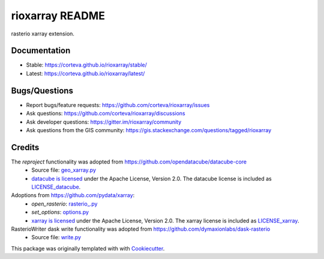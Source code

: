 ================
rioxarray README
================

rasterio xarray extension.


.. image:: https://badges.gitter.im/rioxarray/community.svg
   :alt: Join the chat at https://gitter.im/rioxarray/community
   :target: https://gitter.im/rioxarray/community?utm_source=badge&utm_medium=badge&utm_campaign=pr-badge&utm_content=badge

.. image:: https://img.shields.io/badge/all_contributors-20-orange.svg?style=flat-square
    :alt: All Contributors
    :target: https://github.com/corteva/rioxarray/blob/master/AUTHORS.rst

.. image:: https://img.shields.io/badge/License-Apache%202.0-blue.svg
    :target: https://github.com/corteva/rioxarray/blob/master/LICENSE

.. image:: https://img.shields.io/pypi/v/rioxarray.svg
    :target: https://pypi.python.org/pypi/rioxarray

.. image:: https://pepy.tech/badge/rioxarray
    :target: https://pepy.tech/project/rioxarray

.. image:: https://img.shields.io/conda/vn/conda-forge/rioxarray.svg
    :target: https://anaconda.org/conda-forge/rioxarray

.. image:: https://github.com/corteva/rioxarray/workflows/Tests/badge.svg
    :target: https://github.com/corteva/rioxarray/actions?query=workflow%3ATests

.. image:: https://ci.appveyor.com/api/projects/status/e6sr22mkpen261c1/branch/master?svg=true
    :target: https://ci.appveyor.com/project/snowman2/rioxarray

.. image:: https://codecov.io/gh/corteva/rioxarray/branch/master/graph/badge.svg
    :target: https://codecov.io/gh/corteva/rioxarray

.. image:: https://img.shields.io/badge/pre--commit-enabled-brightgreen?logo=pre-commit&logoColor=white
    :target: https://github.com/pre-commit/pre-commit

.. image:: https://img.shields.io/badge/code%20style-black-000000.svg
    :target: https://github.com/python/black

.. image:: https://zenodo.org/badge/181693881.svg
    :target: https://zenodo.org/badge/latestdoi/181693881


Documentation
-------------

- Stable: https://corteva.github.io/rioxarray/stable/
- Latest: https://corteva.github.io/rioxarray/latest/

Bugs/Questions
--------------

- Report bugs/feature requests: https://github.com/corteva/rioxarray/issues
- Ask questions: https://github.com/corteva/rioxarray/discussions
- Ask developer questions: https://gitter.im/rioxarray/community
- Ask questions from the GIS community: https://gis.stackexchange.com/questions/tagged/rioxarray

Credits
-------

The *reproject* functionality was adopted from https://github.com/opendatacube/datacube-core
  - Source file: `geo_xarray.py <https://github.com/opendatacube/datacube-core/blob/084c84d78cb6e1326c7fbbe79c5b5d0bef37c078/datacube/api/geo_xarray.py>`_
  - `datacube is licensed <https://github.com/opendatacube/datacube-core/blob/1d345f08a10a13c316f81100936b0ad8b1a374eb/LICENSE>`_ under the Apache License, Version 2.0.
    The datacube license is included as `LICENSE_datacube <https://github.com/corteva/rioxarray/blob/master/LICENSE_datacube>`_.

Adoptions from https://github.com/pydata/xarray:
  - *open_rasterio*: `rasterio_.py <https://github.com/pydata/xarray/blob/1d7bcbdc75b6d556c04e2c7d7a042e4379e15303/xarray/backends/rasterio_.py>`_
  - *set_options*: `options.py <https://github.com/pydata/xarray/blob/2ab0666c1fcc493b1e0ebc7db14500c427f8804e/xarray/core/options.py>`_
  - `xarray is licensed <https://github.com/pydata/xarray/blob/1d7bcbdc75b6d556c04e2c7d7a042e4379e15303/LICENSE>`_ under the Apache License, Version 2.0.
    The xarray license is included as `LICENSE_xarray <https://github.com/corteva/rioxarray/blob/master/LICENSE_xarray>`_.

RasterioWriter dask write functionality was adopted from https://github.com/dymaxionlabs/dask-rasterio
  - Source file: `write.py <https://github.com/dymaxionlabs/dask-rasterio/blob/8dd7fdece7ad094a41908c0ae6b4fe6ca49cf5e1/dask_rasterio/write.py>`_


This package was originally templated with with Cookiecutter_.

.. _Cookiecutter: https://github.com/audreyr/cookiecutter
